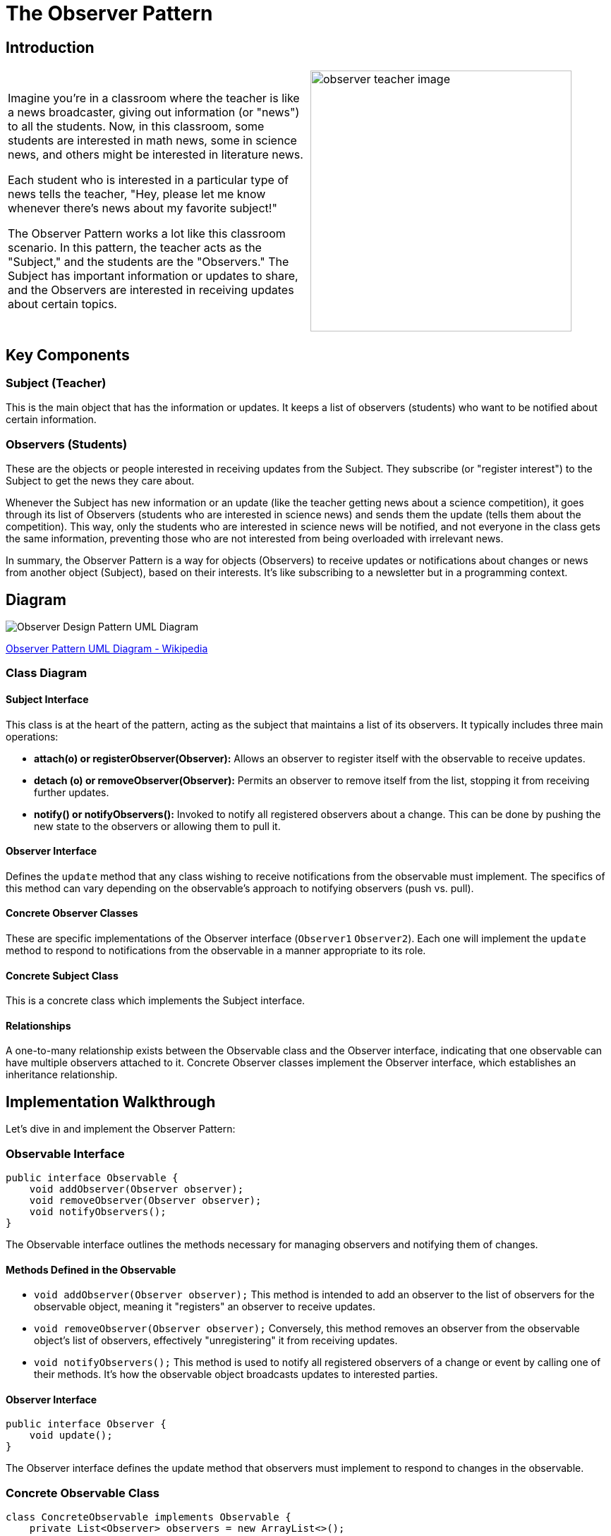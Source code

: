 = The Observer Pattern

:imagesdir: ../images

== Introduction

[cols="2", frame="none", grid="none"]
|===
|Imagine you're in a classroom where the teacher is like a news broadcaster, giving out information (or "news") to all the students. Now, in this classroom, some students are interested in math news, some in science news, and others might be interested in literature news. 

Each student who is interested in a particular type of news tells the teacher, "Hey, please let me know whenever there's news about my favorite subject!"

The Observer Pattern works a lot like this classroom scenario. In this pattern, the teacher acts as the "Subject," and the students are the "Observers." The Subject has important information or updates to share, and the Observers are interested in receiving updates about certain topics.
|image:observer_teacher_image.jpg[width=370 scale=50%]
|===
== Key Components

=== Subject (Teacher)
This is the main object that has the information or updates. It keeps a list of observers (students) who want to be notified about certain information.

=== Observers (Students)
These are the objects or people interested in receiving updates from the Subject. They subscribe (or "register interest") to the Subject to get the news they care about.

Whenever the Subject has new information or an update (like the teacher getting news about a science competition), it goes through its list of Observers (students who are interested in science news) and sends them the update (tells them about the competition). This way, only the students who are interested in science news will be notified, and not everyone in the class gets the same information, preventing those who are not interested from being overloaded with irrelevant news.

In summary, the Observer Pattern is a way for objects (Observers) to receive updates or notifications about changes or news from another object (Subject), based on their interests. It's like subscribing to a newsletter but in a programming context.

== Diagram

image::W3sDesign_Observer_Design_Pattern_UML.jpg[Observer Design Pattern UML Diagram]
xref:image-label[Observer Pattern UML Diagram - Wikipedia, url="https://en.wikipedia.org/wiki/Observer_pattern#/media/File:W3sDesign_Observer_Design_Pattern_UML.jpg"]

=== Class Diagram
==== Subject Interface
This class is at the heart of the pattern, acting as the subject that maintains a list of its observers. It typically includes three main operations:

- *attach(o) or registerObserver(Observer):* Allows an observer to register itself with the observable to receive updates.
- *detach (o) or removeObserver(Observer):* Permits an observer to remove itself from the list, stopping it from receiving further updates.
- *notify() or notifyObservers():* Invoked to notify all registered observers about a change. This can be done by pushing the new state to the observers or allowing them to pull it.

==== Observer Interface
Defines the `update` method that any class wishing to receive notifications from the observable must implement. The specifics of this method can vary depending on the observable's approach to notifying observers (push vs. pull).

==== Concrete Observer Classes
These are specific implementations of the Observer interface (`Observer1` `Observer2`). Each one will implement the `update` method to respond to notifications from the observable in a manner appropriate to its role.

==== Concrete Subject Class
This is a concrete class which implements the Subject interface.

==== Relationships
A one-to-many relationship exists between the Observable class and the Observer interface, indicating that one observable can have multiple observers attached to it. Concrete Observer classes implement the Observer interface, which establishes an inheritance relationship.

== Implementation Walkthrough

Let's dive in and implement the Observer Pattern:

=== *Observable Interface*

[source,java]
----
public interface Observable {
    void addObserver(Observer observer);
    void removeObserver(Observer observer);
    void notifyObservers();
}
----

The Observable interface outlines the methods necessary for managing observers and notifying them of changes.

==== Methods Defined in the Observable

- `void addObserver(Observer observer);`  
  This method is intended to add an observer to the list of observers for the observable object, meaning it "registers" an observer to receive updates.

- `void removeObserver(Observer observer);`  
  Conversely, this method removes an observer from the observable object's list of observers, effectively "unregistering" it from receiving updates.

- `void notifyObservers();`  
  This method is used to notify all registered observers of a change or event by calling one of their methods. It's how the observable object broadcasts updates to interested parties.

==== *Observer Interface*

[source,java]
----
public interface Observer {
    void update();
}
----

The Observer interface defines the update method that observers must implement to respond to changes in the observable.

=== *Concrete Observable Class*

[source,java]
----
class ConcreteObservable implements Observable {
    private List<Observer> observers = new ArrayList<>();

    @Override
    public void addObserver(Observer observer) {
        observers.add(observer);
    }

    @Override
    public void removeObserver(Observer observer) {
        observers.remove(observer);
    }

    @Override
    public void notifyObservers() {
        for (Observer observer : observers) {
            observer.update();
        }
    }
}
----

The ConcreteObservable class implements the Observable interface and manages the list of observers.

=== *Concrete Observer Class*

[source,java]
----
class ConcreteObserver implements Observer {
    @Override
    public void update() {
        System.out.println("Observer notified of state change.");
    }
}
----

The ConcreteObserver class implements the Observer interface and specifies the actions to be taken when notified of a state change.

=== *Main Method*

[source,java]
----
public class ObserverPatternExample {

    public static void main(String[] args) {
        ConcreteObservable observable = new ConcreteObservable();
        ConcreteObserver observer1 = new ConcreteObserver();
        ConcreteObserver observer2 = new ConcreteObserver();

        observable.addObserver(observer1);
        observable.addObserver(observer2);

        observable.notifyObservers();
    }
}
----

In the main method, we instantiate objects of the ConcreteObservable and ConcreteObserver classes.
We register the observer instances with the observable using the addObserver method.
We then notify all observers by calling the notifyObservers method.

== Real-life Example: Report Observer with Walkthrough

Consider a test framework which sends a report about the state of the test, the test results and some additional info. There are several report systems which are interested in getting some of the information created during the test scenario. So, consider where a `TestReportGenerator` class generates test reports, and we want to notify observers when a report is generated. Actually we implement two types of report; a pure HTML report and reporting system, called Report Portal.
First, let's take a look of the concrete class TestReportGenerator, which serves as our Observable concrete class:

[source,java]
----
class TestReportGenerator implements Observable {
    private List<Observer> observers = new ArrayList<>();

    public void generateReport() {
        // Generate test report
        System.out.println("Generating test report...");

        // Notify observers
        notifyObservers();
    }

    @Override
    public void addObserver(Observer observer) {
        observers.add(observer);
    }

    @Override
    public void removeObserver(Observer observer) {
        observers.remove(observer);
    }

    @Override
    public void notifyObservers() {
        for (Observer observer : observers) {
            observer.update();
        }
    }
}
----


1. `private List<Observer> observers = new ArrayList<>();`::
   Declares a private field `observers` of type `List` to store the observers interested in changes in the `TestReportGenerator` object.

2. `public void generateReport() { ... }`::
   Method to generate a test report. After generating the report, it notifies all the registered observers by calling the `notifyObservers()` method.

3. `@Override` annotations::
   Indicate that the methods below are overriding methods from the `Observable` interface.

4. `public void addObserver(Observer observer) { ... }`::
   Method to add an observer to the list of observers. It takes an `Observer` object as a parameter and adds it to the `observers` list.

5. `public void removeObserver(Observer observer) { ... }`::
   Method to remove an observer from the list of observers. It takes an `Observer` object as a parameter and removes it from the `observers` list.

6. `public void notifyObservers() { ... }`::
   Method to notify all the registered observers by calling their `update()` method. It iterates through the list of observers and calls the `update()` method for each observer.


Next, we implement the Observer class:
[source,java]
----
class ReportObserver implements Observer {
    @Override
    public void update() {
        System.out.println("Report generated. Notifying observers...");
    }
}
----
1. `@Override` annotation::
   Indicates that the `update()` method overrides the corresponding method in the `Observer` interface.

2. `public void update() { ... }`::
   This method is called when the observed object (in this case, `TestReportGenerator`) has been updated. It prints a message indicating that a report has been generated and observers are being notified.

This code defines a `ReportObserver` class, which is an implementation of the Observer pattern. When attached to a `TestReportGenerator` instance as an observer, this class will be notified whenever a report is generated.


Next, we implement two observers and generate a report:

[source,java]
----
public class ReportObserverExample {

    public static void main(String[] args) {
        TestReportGenerator reportGenerator = new TestReportGenerator();
        ReportObserver reportObserver1 = new ReportObserver();
        ReportObserver reportObserver2 = new ReportObserver();

        reportGenerator.addObserver(reportObserver1);
        reportGenerator.addObserver(reportObserver2);

        reportGenerator.generateReport();
    }
}
----

In the main method, we create instances of the TestReportGenerator and ReportObserver classes.
We register observer instances with the report generator using the addObserver method.
We then generate a test report using the generateReport method, which triggers the notification of all observers.

== Design Considerations

When implementing the Observer Pattern, it's crucial to consider several factors:

- *Decoupling:* The Observer Pattern promotes loose coupling between the subject and its observers, leading to better maintainability and flexibility in the codebase.
- *Scalability:* The pattern supports multiple observers subscribing to a single subject, making it scalable and adaptable to changing requirements.
- *Flexibility:* Observers can be added or removed dynamically during runtime, providing flexibility in managing dependencies and behaviors.
- *Responsiveness:* Observers are notified immediately when changes occur in the subject's state, ensuring timely updates and responsiveness in the system.

== Conclusion

The Observer Pattern is a cornerstone of modern software design, enabling flexible and decoupled systems. By facilitating dynamic communication between objects, it enhances maintainability, scalability, and responsiveness. Understanding and applying the Observer Pattern principles is crucial for building robust and adaptable software solutions.
